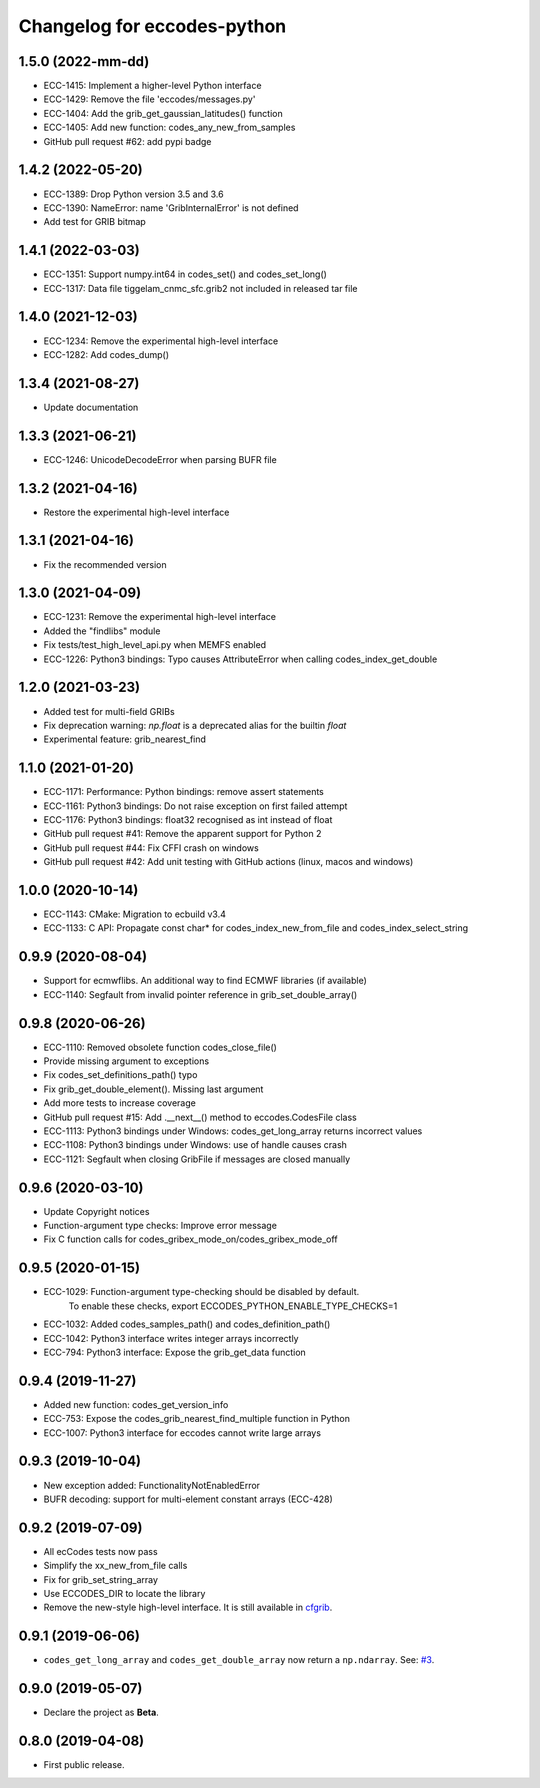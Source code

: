 
Changelog for eccodes-python
============================

1.5.0 (2022-mm-dd)
--------------------

- ECC-1415: Implement a higher-level Python interface
- ECC-1429: Remove the file 'eccodes/messages.py'
- ECC-1404: Add the grib_get_gaussian_latitudes() function
- ECC-1405: Add new function: codes_any_new_from_samples
- GitHub pull request #62: add pypi badge

1.4.2 (2022-05-20)
--------------------

- ECC-1389: Drop Python version 3.5 and 3.6
- ECC-1390: NameError: name 'GribInternalError' is not defined
- Add test for GRIB bitmap


1.4.1 (2022-03-03)
--------------------

- ECC-1351: Support numpy.int64 in codes_set() and codes_set_long()
- ECC-1317: Data file tiggelam_cnmc_sfc.grib2 not included in released tar file


1.4.0 (2021-12-03)
--------------------

- ECC-1234: Remove the experimental high-level interface
- ECC-1282: Add codes_dump()


1.3.4 (2021-08-27)
--------------------

- Update documentation


1.3.3 (2021-06-21)
--------------------

- ECC-1246: UnicodeDecodeError when parsing BUFR file


1.3.2 (2021-04-16)
--------------------

- Restore the experimental high-level interface


1.3.1 (2021-04-16)
--------------------

- Fix the recommended version


1.3.0 (2021-04-09)
--------------------

- ECC-1231: Remove the experimental high-level interface
- Added the "findlibs" module
- Fix tests/test_high_level_api.py when MEMFS enabled
- ECC-1226: Python3 bindings: Typo causes AttributeError when calling codes_index_get_double


1.2.0 (2021-03-23)
--------------------

- Added test for multi-field GRIBs
- Fix deprecation warning: `np.float` is a deprecated alias for the builtin `float`
- Experimental feature: grib_nearest_find


1.1.0 (2021-01-20)
--------------------

- ECC-1171: Performance: Python bindings: remove assert statements
- ECC-1161: Python3 bindings: Do not raise exception on first failed attempt
- ECC-1176: Python3 bindings: float32 recognised as int instead of float
- GitHub pull request #41: Remove the apparent support for Python 2
- GitHub pull request #44: Fix CFFI crash on windows
- GitHub pull request #42: Add unit testing with GitHub actions (linux, macos and windows)


1.0.0 (2020-10-14)
--------------------

- ECC-1143: CMake: Migration to ecbuild v3.4
- ECC-1133: C API: Propagate const char* for codes_index_new_from_file and codes_index_select_string


0.9.9 (2020-08-04)
-------------------

- Support for ecmwflibs. An additional way to find ECMWF libraries (if available)
- ECC-1140: Segfault from invalid pointer reference in grib_set_double_array()


0.9.8 (2020-06-26)
-------------------

- ECC-1110: Removed obsolete function codes_close_file()
- Provide missing argument to exceptions
- Fix codes_set_definitions_path() typo
- Fix grib_get_double_element(). Missing last argument
- Add more tests to increase coverage
- GitHub pull request #15: Add .__next__() method to eccodes.CodesFile class
- ECC-1113: Python3 bindings under Windows: codes_get_long_array returns incorrect values
- ECC-1108: Python3 bindings under Windows: use of handle causes crash
- ECC-1121: Segfault when closing GribFile if messages are closed manually


0.9.6 (2020-03-10)
-------------------

- Update Copyright notices
- Function-argument type checks: Improve error message
- Fix C function calls for codes_gribex_mode_on/codes_gribex_mode_off


0.9.5 (2020-01-15)
-------------------

- ECC-1029: Function-argument type-checking should be disabled by default.
            To enable these checks, export ECCODES_PYTHON_ENABLE_TYPE_CHECKS=1
- ECC-1032: Added codes_samples_path() and codes_definition_path()
- ECC-1042: Python3 interface writes integer arrays incorrectly
- ECC-794: Python3 interface: Expose the grib_get_data function


0.9.4 (2019-11-27)
------------------

- Added new function: codes_get_version_info
- ECC-753: Expose the codes_grib_nearest_find_multiple function in Python
- ECC-1007: Python3 interface for eccodes cannot write large arrays


0.9.3 (2019-10-04)
------------------

- New exception added: FunctionalityNotEnabledError
- BUFR decoding: support for multi-element constant arrays (ECC-428)


0.9.2 (2019-07-09)
------------------

- All ecCodes tests now pass
- Simplify the xx_new_from_file calls
- Fix for grib_set_string_array
- Use ECCODES_DIR to locate the library
- Remove the new-style high-level interface. It is still available in
  `cfgrib <https://github.com/ecmwf/cfgrib>`_.

0.9.1 (2019-06-06)
------------------

- ``codes_get_long_array`` and ``codes_get_double_array`` now return a ``np.ndarray``.
  See: `#3 <https://github.com/ecmwf/eccodes-python/issues/3>`_.


0.9.0 (2019-05-07)
------------------

- Declare the project as **Beta**.


0.8.0 (2019-04-08)
------------------

- First public release.
